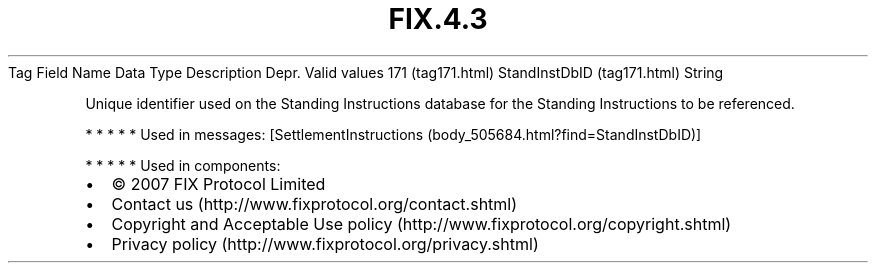 .TH FIX.4.3 "" "" "Tag #171"
Tag
Field Name
Data Type
Description
Depr.
Valid values
171 (tag171.html)
StandInstDbID (tag171.html)
String
.PP
Unique identifier used on the Standing Instructions database for
the Standing Instructions to be referenced.
.PP
   *   *   *   *   *
Used in messages:
[SettlementInstructions (body_505684.html?find=StandInstDbID)]
.PP
   *   *   *   *   *
Used in components:

.PD 0
.P
.PD

.PP
.PP
.IP \[bu] 2
© 2007 FIX Protocol Limited
.IP \[bu] 2
Contact us (http://www.fixprotocol.org/contact.shtml)
.IP \[bu] 2
Copyright and Acceptable Use policy (http://www.fixprotocol.org/copyright.shtml)
.IP \[bu] 2
Privacy policy (http://www.fixprotocol.org/privacy.shtml)
